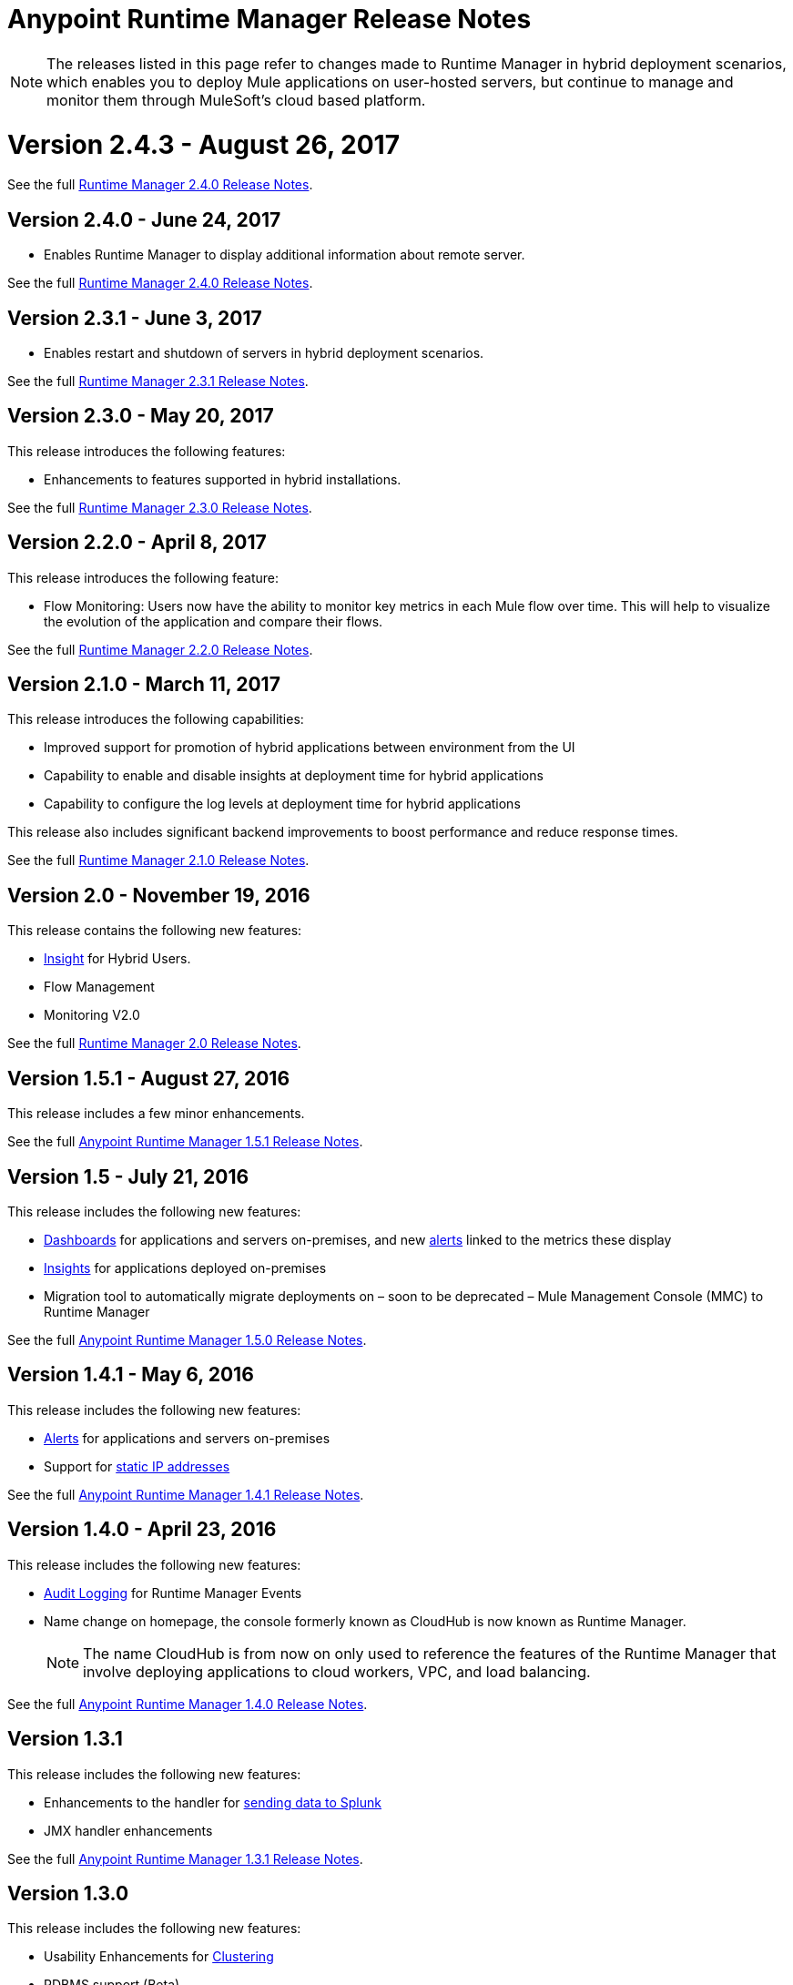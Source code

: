 :keywords: arm, runtime manager, release notes

= Anypoint Runtime Manager Release Notes

[NOTE]

The releases listed in this page refer to changes made to Runtime Manager in hybrid deployment scenarios, which enables you to deploy Mule applications on user-hosted servers, but continue to manage and monitor them through MuleSoft's cloud based platform.

= Version 2.4.3 - August 26, 2017

See the full link:/release-notes/runtime-manager-2.4.3-release-notes[Runtime Manager 2.4.0 Release Notes].

== Version 2.4.0 - June 24, 2017

* Enables Runtime Manager to display additional information about remote server.

See the full link:/release-notes/runtime-manager-2.4.0-release-notes[Runtime Manager 2.4.0 Release Notes].

== Version 2.3.1 - June 3, 2017

* Enables restart and shutdown of servers in hybrid deployment scenarios.

See the full link:/release-notes/runtime-manager-2.3.1-release-notes[Runtime Manager 2.3.1 Release Notes].

== Version 2.3.0 - May 20, 2017

This release introduces the following features:

* Enhancements to features supported in hybrid installations.

See the full link:/release-notes/runtime-manager-2.3.0-release-notes[Runtime Manager 2.3.0 Release Notes].

== Version 2.2.0 - April 8, 2017

This release introduces the following feature:

* Flow Monitoring: Users now have the ability to monitor key metrics in each Mule flow over time. This will help to visualize the evolution of the application and compare their flows.

See the full link:/release-notes/runtime-manager-2.2.0-release-notes[Runtime Manager 2.2.0 Release Notes].


== Version 2.1.0 - March 11, 2017

This release introduces the following capabilities:

* Improved support for promotion of hybrid applications between environment from the UI

* Capability to enable and disable insights at deployment time for hybrid applications

* Capability to configure the log levels at deployment time for hybrid applications

This release also includes significant backend improvements to boost performance and reduce response times.

See the full link:/release-notes/runtime-manager-2.1.0-release-notes[Runtime Manager 2.1.0 Release Notes].

== Version 2.0 - November 19, 2016

This release contains the following new features:

* link:/runtime-manager/insight[Insight] for Hybrid Users.
* Flow Management
* Monitoring V2.0

See the full link:/release-notes/runtime-manager-2.0-release-notes[Runtime Manager 2.0 Release Notes].

== Version 1.5.1 - August 27, 2016

This release includes a few minor enhancements.


See the full link:/release-notes/runtime-manager-1.5.1-release-notes[Anypoint Runtime Manager 1.5.1 Release Notes].

== Version 1.5 - July 21, 2016

This release includes the following new features:

* link:/runtime-manager/monitoring-dashboards[Dashboards] for applications and servers on-premises, and new link:/runtime-manager/alerts-on-runtime-manager[alerts] linked to the metrics these display
* link:/runtime-manager/insight[Insights] for applications deployed on-premises
* Migration tool to automatically migrate deployments on – soon to be deprecated – Mule Management Console (MMC) to Runtime Manager

See the full link:/release-notes/runtime-manager-1.5.0-release-notes[Anypoint Runtime Manager 1.5.0 Release Notes].

== Version 1.4.1 - May 6, 2016

This release includes the following new features:

* link:/runtime-manager/alerts-on-runtime-manager[Alerts] for applications and servers on-premises
* Support for link:/runtime-manager/installing-and-configuring-mule-agent#ports-ips-and-hostnames-to-whitelist[static IP addresses]

See the full link:/release-notes/runtime-manager-1.4.1-release-notes[Anypoint Runtime Manager 1.4.1 Release Notes].


== Version 1.4.0 - April 23, 2016

This release includes the following new features:

* link:/access-management/audit-logging[Audit Logging] for Runtime Manager Events
* Name change on homepage, the console formerly known as CloudHub is now known as Runtime Manager.

+
[NOTE]
The name CloudHub is from now on only used to reference the features of the Runtime Manager that involve deploying applications to cloud workers, VPC, and load balancing.

See the full link:/release-notes/runtime-manager-1.4.0-release-notes[Anypoint Runtime Manager 1.4.0 Release Notes].


== Version 1.3.1

This release includes the following new features:

* Enhancements to the handler for link:/runtime-manager/sending-data-from-arm-to-external-analytics-software[sending data to Splunk]
* JMX handler enhancements

See the full link:/release-notes/anypoint-runtime-manager-1.3.1-release-notes[Anypoint Runtime Manager 1.3.1 Release Notes].


== Version 1.3.0

This release includes the following new features:

* Usability Enhancements for link:/runtime-manager/managing-servers#create-a-cluster[Clustering]
* RDBMS support (Beta)


See the full link:/release-notes/anypoint-runtime-manager-1.3-release-notes[Anypoint Runtime Manager 1.3 Release Notes].


== Version 1.2.0

This release includes the following new features:

* link:/runtime-manager/sending-data-from-arm-to-external-analytics-software[Agent Plugins Integration] for Splunk and generic Logs

* API Gateway runtime Integration


See the full link:/release-notes/runtime-manager-1.2.0-release-notes[Anypoint Runtime Manager 1.2.0 Release Notes].
